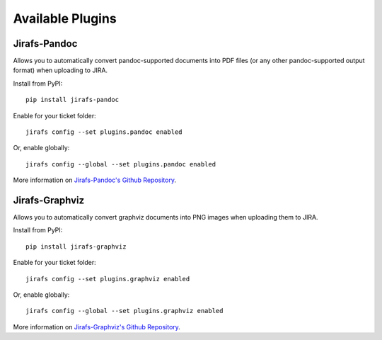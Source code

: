 Available Plugins
=================

Jirafs-Pandoc
-------------

Allows you to automatically convert pandoc-supported documents into PDF
files (or any other pandoc-supported output format) when uploading to JIRA.

Install from PyPI::

    pip install jirafs-pandoc

Enable for your ticket folder::

    jirafs config --set plugins.pandoc enabled

Or, enable globally::

    jirafs config --global --set plugins.pandoc enabled

More information on
`Jirafs-Pandoc's Github Repository <https://github.com/coddingtonbear/jirafs-pandoc>`_.

Jirafs-Graphviz
---------------

Allows you to automatically convert graphviz documents into PNG images when
uploading them to JIRA.

Install from PyPI::

    pip install jirafs-graphviz

Enable for your ticket folder::

    jirafs config --set plugins.graphviz enabled

Or, enable globally::

    jirafs config --global --set plugins.graphviz enabled

More information on
`Jirafs-Graphviz's Github Repository <https://github.com/coddingtonbear/jirafs-graphviz>`_.
